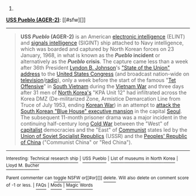 :PROPERTIES:
:Author: autowikibot
:Score: 1
:DateUnix: 1420244330.0
:DateShort: 2015-Jan-03
:END:

***** 
      :PROPERTIES:
      :CUSTOM_ID: section
      :END:
****** 
       :PROPERTIES:
       :CUSTOM_ID: section-1
       :END:
**** 
     :PROPERTIES:
     :CUSTOM_ID: section-2
     :END:
[[https://en.wikipedia.org/wiki/USS%20Pueblo%20%28AGER-2%29][*USS Pueblo (AGER-2)*]]: [[#sfw][]]

--------------

#+begin_quote
  *USS /Pueblo/ (AGER-2)* is an American [[https://en.wikipedia.org/wiki/Electronic_intelligence][electronic intelligence]] (ELINT) and [[https://en.wikipedia.org/wiki/Signals_intelligence][signals intelligence]] (SIGINT) ship attached to Navy intelligence, which was boarded and captured by North Korean forces on 23 January, 1968, in what is known as the */Pueblo/ incident* or alternatively as the */Pueblo/ crisis*. The capture came less than a week after 36th President [[https://en.wikipedia.org/wiki/Lyndon_B._Johnson][Lyndon B. Johnson]]'s [[https://en.wikipedia.org/wiki/State_of_the_Union_address]["State of the Union" address]] to the [[https://en.wikipedia.org/wiki/United_States_Congress][United States Congress]] (and broadcast nation-wide on [[https://en.wikipedia.org/wiki/Television][television]]/[[https://en.wikipedia.org/wiki/Radio][radio]]), only a week before the start of the famous "[[https://en.wikipedia.org/wiki/Tet_Offensive][Tet Offensive]]" in [[https://en.wikipedia.org/wiki/South_Vietnam][South Vietnam]] during the [[https://en.wikipedia.org/wiki/Vietnam_War][Vietnam War]] and three days after 31 men of [[https://en.wikipedia.org/wiki/North_Korea][North Korea's]] "KPA Unit 12" had infiltrated across the Korea DMZ (De-militarized Zone, Armistice Demarcation Line from Truce of July 1953, ending [[https://en.wikipedia.org/wiki/Korean_War][Korean War]]) in an attempt to [[https://en.wikipedia.org/wiki/Blue_House_Raid][attack the South Korean "Blue House" executive mansion]] in the capital [[https://en.wikipedia.org/wiki/Seoul][Seoul]]. The subsequent 11-month prisoner drama was a major incident in the continuing half-century long [[https://en.wikipedia.org/wiki/Cold_War][Cold War]] between the "West" of [[https://en.wikipedia.org/wiki/Capitalist][capitalist]] democracies and the "East" of [[https://en.wikipedia.org/wiki/Communist][Communist]] states led by the [[https://en.wikipedia.org/wiki/Union_of_Soviet_Socialist_Republics][Union of Soviet Socialist Republics]] (USSR) and the [[https://en.wikipedia.org/wiki/Peoples%27_Republic_of_China][Peoples' Republic of China]] ("Communist China" or "Red China").

  * 
    :PROPERTIES:
    :CUSTOM_ID: section-3
    :END:
  [[https://i.imgur.com/qL4v6Lt.jpg][*Image*]] [[https://commons.wikimedia.org/wiki/File:USS_Pueblo_(AGER-2).jpg][^{i}]]
#+end_quote

--------------

^{Interesting:} [[https://en.wikipedia.org/wiki/Technical_research_ship][^{Technical} ^{research} ^{ship}]] ^{|} [[https://en.wikipedia.org/wiki/USS_Pueblo][^{USS} ^{Pueblo}]] ^{|} [[https://en.wikipedia.org/wiki/List_of_museums_in_North_Korea][^{List} ^{of} ^{museums} ^{in} ^{North} ^{Korea}]] ^{|} [[https://en.wikipedia.org/wiki/Lloyd_M._Bucher][^{Lloyd} ^{M.} ^{Bucher}]]

^{Parent} ^{commenter} ^{can} [[/message/compose?to=autowikibot&subject=AutoWikibot%20NSFW%20toggle&message=%2Btoggle-nsfw+cncngor][^{toggle} ^{NSFW}]] ^{or[[#or][]]} [[/message/compose?to=autowikibot&subject=AutoWikibot%20Deletion&message=%2Bdelete+cncngor][^{delete}]]^{.} ^{Will} ^{also} ^{delete} ^{on} ^{comment} ^{score} ^{of} ^{-1} ^{or} ^{less.} ^{|} [[http://www.np.reddit.com/r/autowikibot/wiki/index][^{FAQs}]] ^{|} [[http://www.np.reddit.com/r/autowikibot/comments/1x013o/for_moderators_switches_commands_and_css/][^{Mods}]] ^{|} [[http://www.np.reddit.com/r/autowikibot/comments/1ux484/ask_wikibot/][^{Magic} ^{Words}]]